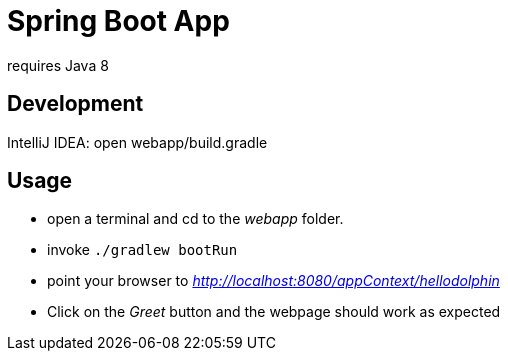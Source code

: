 = Spring Boot App

requires Java 8

== Development

IntelliJ IDEA: open webapp/build.gradle

== Usage
* open a terminal and cd to the _webapp_ folder.
* invoke `./gradlew bootRun`
* point your browser to _http://localhost:8080/appContext/hellodolphin_
* Click on the _Greet_ button and the webpage should work as expected

